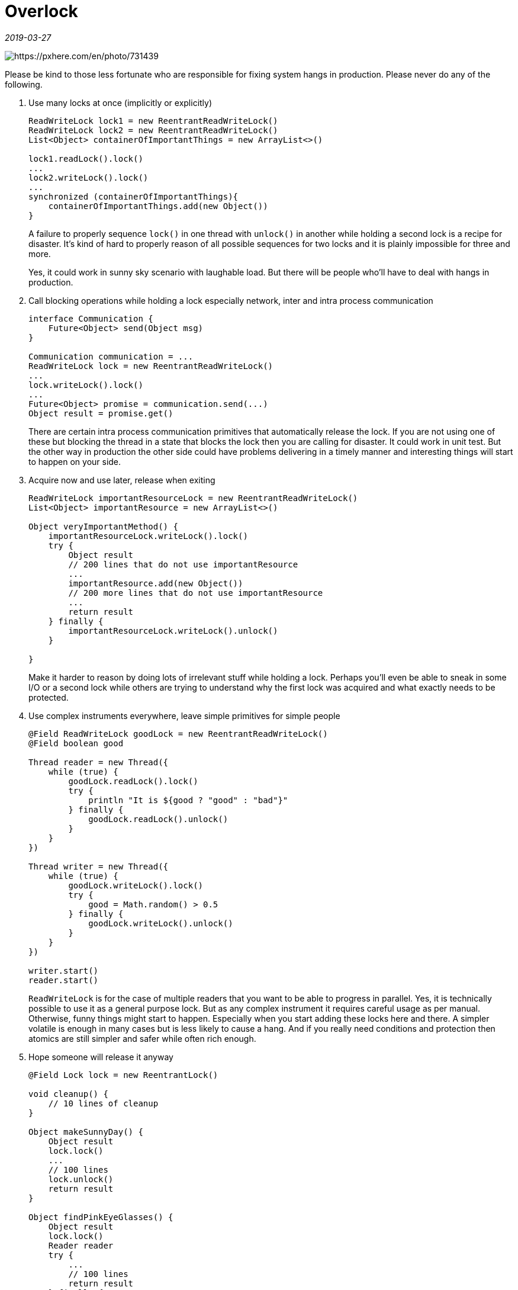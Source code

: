 = Overlock

_2019-03-27_

image::../images/overlock.jpg[https://pxhere.com/en/photo/731439]

Please be kind to those less fortunate who are responsible for fixing system hangs in production. Please never do any of the following.

. Use many locks at once (implicitly or explicitly)
+
[source,groovy]
--
ReadWriteLock lock1 = new ReentrantReadWriteLock()
ReadWriteLock lock2 = new ReentrantReadWriteLock()
List<Object> containerOfImportantThings = new ArrayList<>()

lock1.readLock().lock()
...
lock2.writeLock().lock()
...
synchronized (containerOfImportantThings){
    containerOfImportantThings.add(new Object())
}
--
+
A failure to properly sequence `lock()` in one thread with `unlock()` in another while holding a second lock is a recipe for disaster. It's kind of hard to properly reason of all possible sequences for two locks and it is plainly impossible for three and more.
+
Yes, it could work in sunny sky scenario with laughable load. But there will be people who'll have to deal with hangs in production.

. Call blocking operations while holding a lock especially network, inter and intra process communication
+
[source,groovy]
--
interface Communication {
    Future<Object> send(Object msg)
}

Communication communication = ...
ReadWriteLock lock = new ReentrantReadWriteLock()
...
lock.writeLock().lock()
...
Future<Object> promise = communication.send(...)
Object result = promise.get()
--
+
There are certain intra process communication primitives that automatically release the lock. If you are not using one of these but blocking the thread in a state that blocks the lock then you are calling for disaster. It could work in unit test. But the other way in production the other side could have problems delivering in a timely manner and interesting things will start to happen on your side.

. Acquire now and use later, release when exiting
+
[source,groovy]
--
ReadWriteLock importantResourceLock = new ReentrantReadWriteLock()
List<Object> importantResource = new ArrayList<>()

Object veryImportantMethod() {
    importantResourceLock.writeLock().lock()
    try {
        Object result
        // 200 lines that do not use importantResource
        ...
        importantResource.add(new Object())
        // 200 more lines that do not use importantResource
        ...
        return result
    } finally {
        importantResourceLock.writeLock().unlock()
    }

}
--
+
Make it harder to reason by doing lots of irrelevant stuff while holding a lock. Perhaps you'll even be able to sneak in some I/O or a second lock while others are trying to understand why the first lock was acquired and what exactly needs to be protected.

. Use complex instruments everywhere, leave simple primitives for simple people
+
[source,groovy]
--
@Field ReadWriteLock goodLock = new ReentrantReadWriteLock()
@Field boolean good

Thread reader = new Thread({
    while (true) {
        goodLock.readLock().lock()
        try {
            println "It is ${good ? "good" : "bad"}"
        } finally {
            goodLock.readLock().unlock()
        }
    }
})

Thread writer = new Thread({
    while (true) {
        goodLock.writeLock().lock()
        try {
            good = Math.random() > 0.5
        } finally {
            goodLock.writeLock().unlock()
        }
    }
})

writer.start()
reader.start()
--
+
`ReadWriteLock` is for the case of multiple readers that you want to be able to progress in parallel. Yes, it is technically possible to use it as a general purpose lock. But as any complex instrument it requires careful usage as per manual. Otherwise, funny things might start to happen. Especially when you start adding these locks here and there. A simpler volatile is enough in many cases but is less likely to cause a hang. And if you really need conditions and protection then atomics are still simpler and safer while often rich enough.

. Hope someone will release it anyway
+
[source,groovy]
--
@Field Lock lock = new ReentrantLock()

void cleanup() {
    // 10 lines of cleanup
}

Object makeSunnyDay() {
    Object result
    lock.lock()
    ...
    // 100 lines
    lock.unlock()
    return result
}

Object findPinkEyeGlasses() {
    Object result
    lock.lock()
    Reader reader
    try {
        ...
        // 100 lines
        return result
    } finally {
        reader.close()
        cleanup()
        lock.unlock()
    }

}
--
+
We live in imperfect Universe where errors do happen: disks become full, connections time out, users specify incorrect configuration and programmers forget to check for nulls. Exceptions will be thrown. This is just inevitable. If you acquire a lock then you have to be sure it is released. Even when exceptions are raised. They will be raised. You might not see them in unit test. But they will happen in production. And don't assume that single finally block will be sufficient to cleanup everything. It will be not. Someone will have a funny time.
